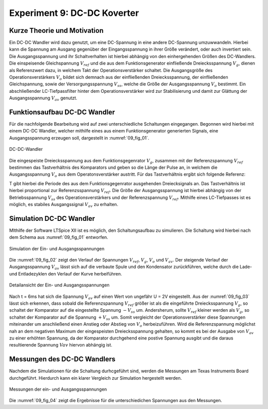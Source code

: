 Experiment 9: DC-DC Koverter
============================


Kurze Theorie und Motivation
----------------------------

Ein DC-DC Wandler wird dazu genutzt, um eine DC-Spannung in eine andere DC-Spannung umzuwwandeln. Hierbei kann die Spannung am Ausgang gegenüber der Eingangsspannung in ihrer Größe verändert, oder auch invertiert sein. Die Ausgangsspannung und ihr Schaltverhalten ist hierbei abhängig von den einhergehenden Größen des DC-Wandlers. Die einspeisende Gleichspannung :math:`V_{ref}` und die aus dem Funktionsgenerator einfließende Dreiecksspannung :math:`V_{g}`, dienen als Referenzwert dazu, in welchem Takt der Operationsverstärker schaltet. Die Ausgangsgröße des Operationsverstärkers :math:`V_{o}` bildet sich demnach aus der einfließenden Dreiecksspannung, der einfließenden Gleichspannung, sowie der Versorgungsspannung :math:`V_{ss}`, welche die Größe der Ausgangsspannung :math:`V_{o}` bestimmt. Ein abschließender LC-Tiefpassfilter hinter dem Operationsverstärker wird zur Stabilisierung und damit zur Glättung der Ausgangsspannung :math:`V_{av}` genutzt.


Funktionsaufbau DC-DC Wandler
-----------------------------

Für die nachfolgende Bearbeitung wird auf zwei unterschiedliche Schaltungen eingegangen. Begonnen wird hierbei mit einem DC-DC Wandler, welcher mithilfe eines aus einem Funktionsgenerator generierten Signals, eine Ausgangsspannung erzeugen soll, dargestellt in :numref:`09_fig_01`.

.. figure:: img/Experiment_09/Schaltung_DC_DC.png
	    :name:  09_fig_01
	    :align: center
	    :scale: 40%

	    DC-DC-Wandler

	   
Die eingespeiste Dreiecksspannung aus dem Funktionsgegenrator :math:`V_{g}`, zusammen mit der Referenzspannung :math:`V_{ref}` bestimmen das Tastverhältnis des Komparators und geben so die Länge der Pulse an, in welchem die Ausgangsspannung :math:`V_{o}` aus dem Operatonsverstärker austritt. Für das Tastverhältnis ergibt sich folgende Referenz:

.. math::
   :label: 09_eq_01

   \frac{\tau}{T} = \frac{1}{2}(1-V_{ref}/V_{p})

T gibt hierbei die Periode des aus dem Funktionsgegenrator ausgehenden Dreiecksignals an. Das Tastverhältnis ist hierbei proportional zur Referenzsspannung :math:`V_{ref}`. Die Größe der Ausgangsspannung ist hierbei abhängig von der Betriebsspannung :math:`V_{ss}` des Operationsverstärkers und der Referenzspannung :math:`V_{ref}`. Mithilfe eines LC-Tiefpasses ist es möglich, es stabiles Ausgangssignal :math:`V_{av}` zu erhalten.



Simulation DC-DC Wandler
------------------------

MIthilfe der Software LTSpice XII ist es möglich, den Schaltungsaufbau zu simulieren. Die Schaltung wird hierbei nach dem Schema aus :numref:`09_fig_01` entworfen.

.. figure:: img/Experiment_09/Spannungs_Simu_1.png
	    :name:  09_fig_02
	    :align: center
		 
	    Simulation der Ein- und Ausgangsspannungen

Die :numref:`09_fig_02` zeigt den Verlauf der Spannungen :math:`V_{ref}`, :math:`V_{g}`, :math:`V_{o}` und :math:`V_{av}`. Der steigende Verlauf der Ausgangsspannung :math:`V_{av}` lässt sich auf die verbaute Spule und den Kondensator zurückführen, welche durch die Lade- und Entladezyklen den Verlauf der Kurve herbeiführen.

.. figure:: img/Experiment_09/Spannungs_Simu_2.png
	    :name:  09_fig_03
	    :align: center

	    Detailansicht der Ein- und Ausgangsspannungen

	   
Nach t = 6ms hat sich die Spannung :math:`V_{av}` auf einen Wert von ungefähr U = 2V eingestellt. Aus der :numref:`09_fig_03` lässt sich erkennen, dass sobald die Referenzspannung :math:`V_{ref}` größer ist als die eingeführte Dreiecksspannung :math:`V_{g}`, so schaltet der Komparator auf die eingestellte Spannung :math:`-V_{ss}` um. Andersherum, sollte :math:`V_{ref}` kleiner werden als :math:`V_{g}`, so schaltet der Komparator auf die Spannung :math:`+V_{ss}` um. Somit vergleicht der Operationsverstärker diese Spannungen miteinander um anschließend einen Anstieg oder Abstieg von :math:`V_{o}` herbeizuführen. Wird die Referenzspannung möglichst nah an dem negativen Maximum der eingespeisten Dreiecksspannung gehalten, so kommt es bei der Ausgabe von :math:`V_{av}` zu einer erhöhten Spannung, da der Komparator durchgehend eine postive Spannung ausgibt und die daraus resultierende Spannung :math:`V{av}` hiervon abhängig ist.



Messungen des DC-DC Wandlers
----------------------------

Nachdem die Simulationen für die Schaltung durhcgeführt sind, werden die Messungen am Texas Instruments Board durchgeführt. Hierdurch kann ein klarer Vergleich zur Simulation hergestellt werden.

.. figure:: img/Experiment_09/Spannung_Messung.png
	    :name:  09_fig_04
	    :align: center

	    Messungen der ein- und Ausgangsspannungen


Die :numref:`09_fig_04` zeigt die Ergebnisse für die unterschiedichen Spannungen aus den Messungen.

